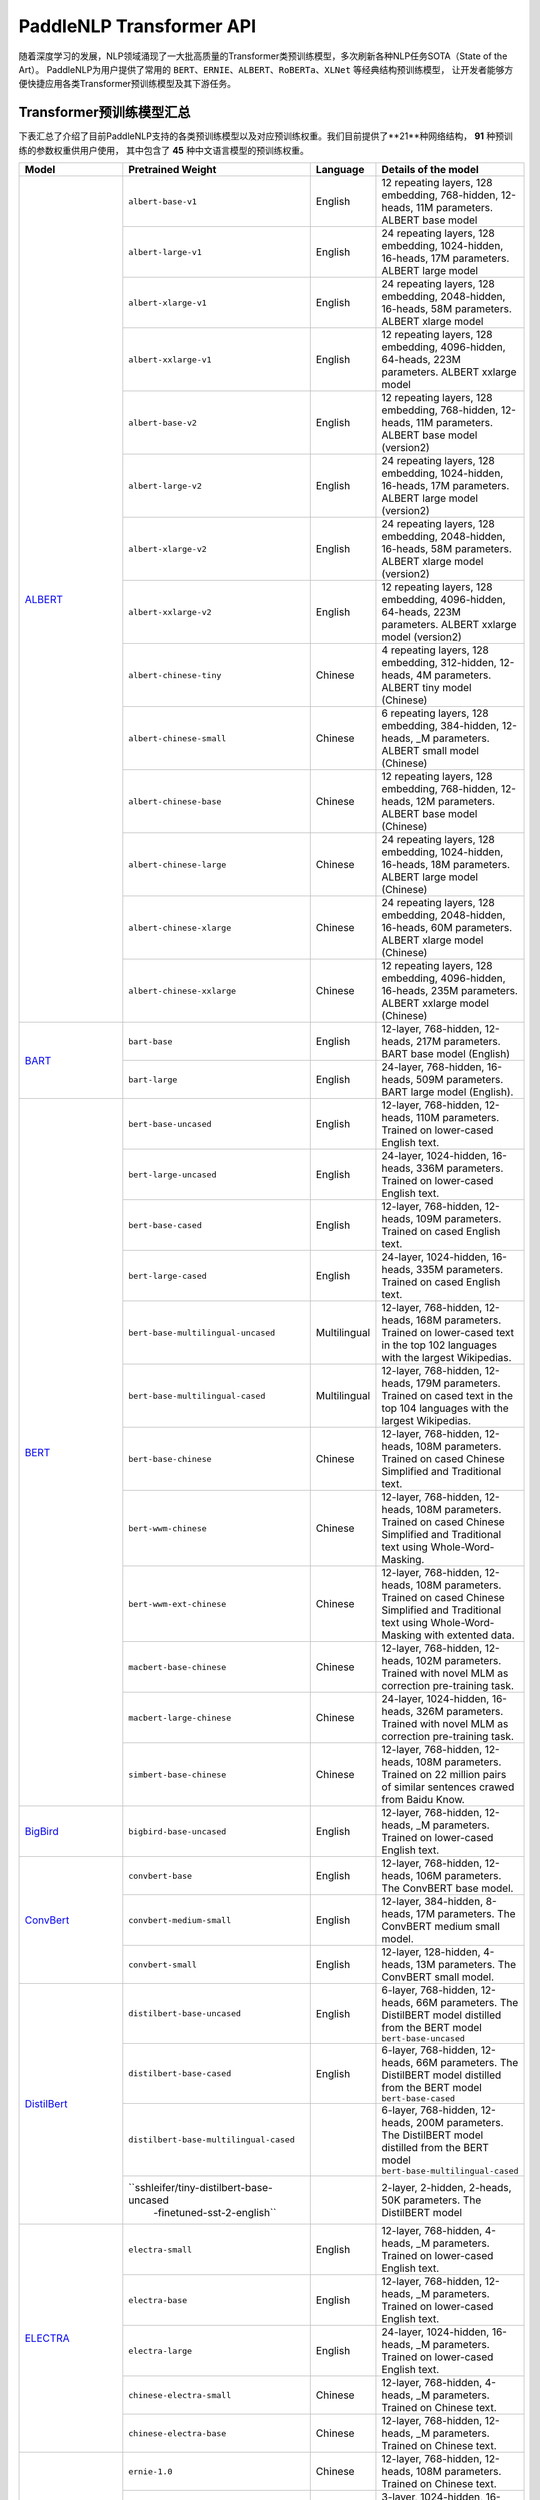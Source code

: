 PaddleNLP Transformer API
====================================

随着深度学习的发展，NLP领域涌现了一大批高质量的Transformer类预训练模型，多次刷新各种NLP任务SOTA（State of the Art）。
PaddleNLP为用户提供了常用的 ``BERT``、``ERNIE``、``ALBERT``、``RoBERTa``、``XLNet`` 等经典结构预训练模型，
让开发者能够方便快捷应用各类Transformer预训练模型及其下游任务。

------------------------------------
Transformer预训练模型汇总
------------------------------------

下表汇总了介绍了目前PaddleNLP支持的各类预训练模型以及对应预训练权重。我们目前提供了**21**种网络结构， **91** 种预训练的参数权重供用户使用，
其中包含了 **45** 种中文语言模型的预训练权重。

+--------------------+-----------------------------------------+--------------+-----------------------------------------+
| Model              | Pretrained Weight                       | Language     | Details of the model                    |
+====================+=========================================+==============+=========================================+
|ALBERT_             |``albert-base-v1``                       | English      | 12 repeating layers, 128 embedding,     |
|                    |                                         |              | 768-hidden, 12-heads, 11M parameters.   |
|                    |                                         |              | ALBERT base model                       |
|                    +-----------------------------------------+--------------+-----------------------------------------+
|                    |``albert-large-v1``                      | English      | 24 repeating layers, 128 embedding,     |
|                    |                                         |              | 1024-hidden, 16-heads, 17M parameters.  |
|                    |                                         |              | ALBERT large model                      |
|                    +-----------------------------------------+--------------+-----------------------------------------+
|                    |``albert-xlarge-v1``                     | English      | 24 repeating layers, 128 embedding,     |
|                    |                                         |              | 2048-hidden, 16-heads, 58M parameters.  |
|                    |                                         |              | ALBERT xlarge model                     |
|                    +-----------------------------------------+--------------+-----------------------------------------+
|                    |``albert-xxlarge-v1``                    | English      | 12 repeating layers, 128 embedding,     |
|                    |                                         |              | 4096-hidden, 64-heads, 223M parameters. |
|                    |                                         |              | ALBERT xxlarge model                    |
|                    +-----------------------------------------+--------------+-----------------------------------------+
|                    |``albert-base-v2``                       | English      | 12 repeating layers, 128 embedding,     |
|                    |                                         |              | 768-hidden, 12-heads, 11M parameters.   |
|                    |                                         |              | ALBERT base model (version2)            |
|                    +-----------------------------------------+--------------+-----------------------------------------+
|                    |``albert-large-v2``                      | English      | 24 repeating layers, 128 embedding,     |
|                    |                                         |              | 1024-hidden, 16-heads, 17M parameters.  |
|                    |                                         |              | ALBERT large model (version2)           |
|                    +-----------------------------------------+--------------+-----------------------------------------+
|                    |``albert-xlarge-v2``                     | English      | 24 repeating layers, 128 embedding,     |
|                    |                                         |              | 2048-hidden, 16-heads, 58M parameters.  |
|                    |                                         |              | ALBERT xlarge model (version2)          |
|                    +-----------------------------------------+--------------+-----------------------------------------+
|                    |``albert-xxlarge-v2``                    | English      | 12 repeating layers, 128 embedding,     |
|                    |                                         |              | 4096-hidden, 64-heads, 223M parameters. |
|                    |                                         |              | ALBERT xxlarge model (version2)         |
|                    +-----------------------------------------+--------------+-----------------------------------------+
|                    |``albert-chinese-tiny``                  | Chinese      | 4 repeating layers, 128 embedding,      |
|                    |                                         |              | 312-hidden, 12-heads, 4M parameters.    |
|                    |                                         |              | ALBERT tiny model (Chinese)             |
|                    +-----------------------------------------+--------------+-----------------------------------------+
|                    |``albert-chinese-small``                 | Chinese      | 6 repeating layers, 128 embedding,      |
|                    |                                         |              | 384-hidden, 12-heads, _M parameters.    |
|                    |                                         |              | ALBERT small model (Chinese)            |
|                    +-----------------------------------------+--------------+-----------------------------------------+
|                    |``albert-chinese-base``                  | Chinese      | 12 repeating layers, 128 embedding,     |
|                    |                                         |              | 768-hidden, 12-heads, 12M parameters.   |
|                    |                                         |              | ALBERT base model (Chinese)             |
|                    +-----------------------------------------+--------------+-----------------------------------------+
|                    |``albert-chinese-large``                 | Chinese      | 24 repeating layers, 128 embedding,     |
|                    |                                         |              | 1024-hidden, 16-heads, 18M parameters.  |
|                    |                                         |              | ALBERT large model (Chinese)            |
|                    +-----------------------------------------+--------------+-----------------------------------------+
|                    |``albert-chinese-xlarge``                | Chinese      | 24 repeating layers, 128 embedding,     |
|                    |                                         |              | 2048-hidden, 16-heads, 60M parameters.  |
|                    |                                         |              | ALBERT xlarge model (Chinese)           |
|                    +-----------------------------------------+--------------+-----------------------------------------+
|                    |``albert-chinese-xxlarge``               | Chinese      | 12 repeating layers, 128 embedding,     |
|                    |                                         |              | 4096-hidden, 16-heads, 235M parameters. |
|                    |                                         |              | ALBERT xxlarge model (Chinese)          |
+--------------------+-----------------------------------------+--------------+-----------------------------------------+
|BART_               |``bart-base``                            | English      | 12-layer, 768-hidden,                   |
|                    |                                         |              | 12-heads, 217M parameters.              |
|                    |                                         |              | BART base model (English)               |
|                    +-----------------------------------------+--------------+-----------------------------------------+
|                    |``bart-large``                           | English      | 24-layer, 768-hidden,                   |
|                    |                                         |              | 16-heads, 509M parameters.              |
|                    |                                         |              | BART large model (English).             |
+--------------------+-----------------------------------------+--------------+-----------------------------------------+
|BERT_               |``bert-base-uncased``                    | English      | 12-layer, 768-hidden,                   |
|                    |                                         |              | 12-heads, 110M parameters.              |
|                    |                                         |              | Trained on lower-cased English text.    |
|                    +-----------------------------------------+--------------+-----------------------------------------+
|                    |``bert-large-uncased``                   | English      | 24-layer, 1024-hidden,                  |
|                    |                                         |              | 16-heads, 336M parameters.              |
|                    |                                         |              | Trained on lower-cased English text.    |
|                    +-----------------------------------------+--------------+-----------------------------------------+
|                    |``bert-base-cased``                      | English      | 12-layer, 768-hidden,                   |
|                    |                                         |              | 12-heads, 109M parameters.              |
|                    |                                         |              | Trained on cased English text.          |
|                    +-----------------------------------------+--------------+-----------------------------------------+
|                    |``bert-large-cased``                     | English      | 24-layer, 1024-hidden,                  |
|                    |                                         |              | 16-heads, 335M parameters.              |
|                    |                                         |              | Trained on cased English text.          |
|                    +-----------------------------------------+--------------+-----------------------------------------+
|                    |``bert-base-multilingual-uncased``       | Multilingual | 12-layer, 768-hidden,                   |
|                    |                                         |              | 12-heads, 168M parameters.              |
|                    |                                         |              | Trained on lower-cased text             |
|                    |                                         |              | in the top 102 languages                |
|                    |                                         |              | with the largest Wikipedias.            |
|                    +-----------------------------------------+--------------+-----------------------------------------+
|                    |``bert-base-multilingual-cased``         | Multilingual | 12-layer, 768-hidden,                   |
|                    |                                         |              | 12-heads, 179M parameters.              |
|                    |                                         |              | Trained on cased text                   |
|                    |                                         |              | in the top 104 languages                |
|                    |                                         |              | with the largest Wikipedias.            |
|                    +-----------------------------------------+--------------+-----------------------------------------+
|                    |``bert-base-chinese``                    | Chinese      | 12-layer, 768-hidden,                   |
|                    |                                         |              | 12-heads, 108M parameters.              |
|                    |                                         |              | Trained on cased Chinese Simplified     |
|                    |                                         |              | and Traditional text.                   |
|                    +-----------------------------------------+--------------+-----------------------------------------+
|                    |``bert-wwm-chinese``                     | Chinese      | 12-layer, 768-hidden,                   |
|                    |                                         |              | 12-heads, 108M parameters.              |
|                    |                                         |              | Trained on cased Chinese Simplified     |
|                    |                                         |              | and Traditional text using              |
|                    |                                         |              | Whole-Word-Masking.                     |
|                    +-----------------------------------------+--------------+-----------------------------------------+
|                    |``bert-wwm-ext-chinese``                 | Chinese      | 12-layer, 768-hidden,                   |
|                    |                                         |              | 12-heads, 108M parameters.              |
|                    |                                         |              | Trained on cased Chinese Simplified     |
|                    |                                         |              | and Traditional text using              |
|                    |                                         |              | Whole-Word-Masking with extented data.  |
|                    +-----------------------------------------+--------------+-----------------------------------------+
|                    |``macbert-base-chinese``                 | Chinese      | 12-layer, 768-hidden,                   |
|                    |                                         |              | 12-heads, 102M parameters.              |
|                    |                                         |              | Trained with novel MLM as correction    |
|                    |                                         |              | pre-training task.                      |
|                    +-----------------------------------------+--------------+-----------------------------------------+
|                    |``macbert-large-chinese``                | Chinese      | 24-layer, 1024-hidden,                  |
|                    |                                         |              | 16-heads, 326M parameters.              |
|                    |                                         |              | Trained with novel MLM as correction    |
|                    |                                         |              | pre-training task.                      |
|                    +-----------------------------------------+--------------+-----------------------------------------+
|                    |``simbert-base-chinese``                 | Chinese      | 12-layer, 768-hidden,                   |
|                    |                                         |              | 12-heads, 108M parameters.              |
|                    |                                         |              | Trained on 22 million pairs of similar  |
|                    |                                         |              | sentences crawed from Baidu Know.       |
+--------------------+-----------------------------------------+--------------+-----------------------------------------+
|BigBird_            |``bigbird-base-uncased``                 | English      | 12-layer, 768-hidden,                   |
|                    |                                         |              | 12-heads, _M parameters.                |
|                    |                                         |              | Trained on lower-cased English text.    |
+--------------------+-----------------------------------------+--------------+-----------------------------------------+
|ConvBert_           |``convbert-base``                        | English      | 12-layer, 768-hidden,                   |
|                    |                                         |              | 12-heads, 106M parameters.              |
|                    |                                         |              | The ConvBERT base model.                |
|                    +-----------------------------------------+--------------+-----------------------------------------+
|                    |``convbert-medium-small``                | English      | 12-layer, 384-hidden,                   |
|                    |                                         |              | 8-heads, 17M parameters.                |
|                    |                                         |              | The ConvBERT medium small model.        |
|                    +-----------------------------------------+--------------+-----------------------------------------+
|                    |``convbert-small``                       | English      | 12-layer, 128-hidden,                   |
|                    |                                         |              | 4-heads, 13M parameters.                |
|                    |                                         |              | The ConvBERT small model.               |
+--------------------+-----------------------------------------+--------------+-----------------------------------------+
|DistilBert_         |``distilbert-base-uncased``              | English      | 6-layer, 768-hidden,                    |
|                    |                                         |              | 12-heads, 66M parameters.               |
|                    |                                         |              | The DistilBERT model distilled from     |
|                    |                                         |              | the BERT model ``bert-base-uncased``    |
|                    +-----------------------------------------+--------------+-----------------------------------------+
|                    |``distilbert-base-cased``                | English      | 6-layer, 768-hidden,                    |
|                    |                                         |              | 12-heads, 66M parameters.               |
|                    |                                         |              | The DistilBERT model distilled from     |
|                    |                                         |              | the BERT model ``bert-base-cased``      |
|                    +-----------------------------------------+--------------+-----------------------------------------+
|                    |``distilbert-base-multilingual-cased``   |              | 6-layer, 768-hidden,                    |
|                    |                                         |              | 12-heads, 200M parameters.              |
|                    |                                         |              | The DistilBERT model distilled from     |
|                    |                                         |              | the BERT model                          |
|                    |                                         |              | ``bert-base-multilingual-cased``        |
|                    +-----------------------------------------+--------------+-----------------------------------------+
|                    |``sshleifer/tiny-distilbert-base-uncased |              | 2-layer, 2-hidden,                      |
|                    |  -finetuned-sst-2-english``             |              | 2-heads, 50K parameters.                |
|                    |                                         |              | The DistilBERT model                    |
+--------------------+-----------------------------------------+--------------+-----------------------------------------+
|ELECTRA_            |``electra-small``                        | English      | 12-layer, 768-hidden,                   |
|                    |                                         |              | 4-heads, _M parameters.                 |
|                    |                                         |              | Trained on lower-cased English text.    |
|                    +-----------------------------------------+--------------+-----------------------------------------+
|                    |``electra-base``                         | English      | 12-layer, 768-hidden,                   |
|                    |                                         |              | 12-heads, _M parameters.                |
|                    |                                         |              | Trained on lower-cased English text.    |
|                    +-----------------------------------------+--------------+-----------------------------------------+
|                    |``electra-large``                        | English      | 24-layer, 1024-hidden,                  |
|                    |                                         |              | 16-heads, _M parameters.                |
|                    |                                         |              | Trained on lower-cased English text.    |
|                    +-----------------------------------------+--------------+-----------------------------------------+
|                    |``chinese-electra-small``                | Chinese      | 12-layer, 768-hidden,                   |
|                    |                                         |              | 4-heads, _M parameters.                 |
|                    |                                         |              | Trained on Chinese text.                |
|                    +-----------------------------------------+--------------+-----------------------------------------+
|                    |``chinese-electra-base``                 | Chinese      | 12-layer, 768-hidden,                   |
|                    |                                         |              | 12-heads, _M parameters.                |
|                    |                                         |              | Trained on Chinese text.                |
+--------------------+-----------------------------------------+--------------+-----------------------------------------+
|ERNIE_              |``ernie-1.0``                            | Chinese      | 12-layer, 768-hidden,                   |
|                    |                                         |              | 12-heads, 108M parameters.              |
|                    |                                         |              | Trained on Chinese text.                |
|                    +-----------------------------------------+--------------+-----------------------------------------+
|                    |``ernie-tiny``                           | Chinese      | 3-layer, 1024-hidden,                   |
|                    |                                         |              | 16-heads, _M parameters.                |
|                    |                                         |              | Trained on Chinese text.                |
|                    +-----------------------------------------+--------------+-----------------------------------------+
|                    |``ernie-2.0-en``                         | English      | 12-layer, 768-hidden,                   |
|                    |                                         |              | 12-heads, 103M parameters.              |
|                    |                                         |              | Trained on lower-cased English text.    |
|                    +-----------------------------------------+--------------+-----------------------------------------+
|                    |``ernie-2.0-en-finetuned-squad``         | English      | 12-layer, 768-hidden,                   |
|                    |                                         |              | 12-heads, 110M parameters.              |
|                    |                                         |              | Trained on finetuned squad text.        |
|                    +-----------------------------------------+--------------+-----------------------------------------+
|                    |``ernie-2.0-large-en``                   | English      | 24-layer, 1024-hidden,                  |
|                    |                                         |              | 16-heads, 336M parameters.              |
|                    |                                         |              | Trained on lower-cased English text.    |
+--------------------+-----------------------------------------+--------------+-----------------------------------------+
|ERNIE-DOC_          |``ernie-doc-base-zh``                    | Chinese      | 12-layer, 768-hidden,                   |
|                    |                                         |              | 12-heads, 108M parameters.              |
|                    |                                         |              | Trained on Chinese text.                |
|                    +-----------------------------------------+--------------+-----------------------------------------+
|                    |``ernie-doc-base-en``                    | English      | 12-layer, 768-hidden,                   |
|                    |                                         |              | 12-heads, 103M parameters.              |
|                    |                                         |              | Trained on lower-cased English text.    |
+--------------------+-----------------------------------------+--------------+-----------------------------------------+
|ERNIE-GEN_          |``ernie-gen-base-en``                    | English      | 12-layer, 768-hidden,                   |
|                    |                                         |              | 12-heads, 108M parameters.              |
|                    |                                         |              | Trained on lower-cased English text.    |
|                    +-----------------------------------------+--------------+-----------------------------------------+
|                    |``ernie-gen-large-en``                   | English      | 24-layer, 1024-hidden,                  |
|                    |                                         |              | 16-heads, 336M parameters.              |
|                    |                                         |              | Trained on lower-cased English text.    |
|                    +-----------------------------------------+--------------+-----------------------------------------+
|                    |``ernie-gen-large-en-430g``              | English      | 24-layer, 1024-hidden,                  |
|                    |                                         |              | 16-heads, 336M parameters.              |
|                    |                                         |              | Trained on lower-cased English text.    |
|                    |                                         |              | with extended data (430 GB).            |
+--------------------+-----------------------------------------+--------------+-----------------------------------------+
|ERNIE-GRAM_         |``ernie-gram-zh``                        | Chinese      | 12-layer, 768-hidden,                   |
|                    |                                         |              | 12-heads, 108M parameters.              |
|                    |                                         |              | Trained on Chinese text.                |
+--------------------+-----------------------------------------+--------------+-----------------------------------------+
|GPT_                |``gpt-cpm-large-cn``                     | Chinese      | 32-layer, 2560-hidden,                  |
|                    |                                         |              | 32-heads, 2.6B parameters.              |
|                    |                                         |              | Trained on Chinese text.                |
|                    +-----------------------------------------+--------------+-----------------------------------------+
|                    |``gpt-cpm-small-cn-distill``             | Chinese      | 12-layer, 768-hidden,                   |
|                    |                                         |              | 12-heads, 109M parameters.              |
|                    |                                         |              | The model distilled from                |
|                    |                                         |              | the GPT model ``gpt-cpm-large-cn``      |
|                    +-----------------------------------------+--------------+-----------------------------------------+
|                    |``gpt2-medium-en``                       | English      | 24-layer, 1024-hidden,                  |
|                    |                                         |              | 16-heads, 345M parameters.              |
|                    |                                         |              | Trained on English text.                |
+--------------------+-----------------------------------------+--------------+-----------------------------------------+
|MPNet_              |``mpnet-base``                           | English      | 12-layer, 768-hidden,                   |
|                    |                                         |              | 12-heads, 109M parameters.              |
|                    |                                         |              | MPNet Base Model.                       |
+--------------------+-----------------------------------------+--------------+-----------------------------------------+
|NeZha_              |``nezha-base-chinese``                   | Chinese      | 12-layer, 768-hidden,                   |
|                    |                                         |              | 12-heads, 108M parameters.              |
|                    |                                         |              | Trained on Chinese text.                |
|                    +-----------------------------------------+--------------+-----------------------------------------+
|                    |``nezha-large-chinese``                  | Chinese      | 24-layer, 1024-hidden,                  |
|                    |                                         |              | 16-heads, 336M parameters.              |
|                    |                                         |              | Trained on Chinese text.                |
|                    +-----------------------------------------+--------------+-----------------------------------------+
|                    |``nezha-base-wwm-chinese``               | Chinese      | 12-layer, 768-hidden,                   |
|                    |                                         |              | 16-heads, 108M parameters.              |
|                    |                                         |              | Trained on Chinese text.                |
|                    +-----------------------------------------+--------------+-----------------------------------------+
|                    |``nezha-large-wwm-chinese``              | Chinese      | 24-layer, 1024-hidden,                  |
|                    |                                         |              | 16-heads, 336M parameters.              |
|                    |                                         |              | Trained on Chinese text.                |
+--------------------+-----------------------------------------+--------------+-----------------------------------------+
|RoBERTa_            |``roberta-wwm-ext``                      | Chinese      | 12-layer, 768-hidden,                   |
|                    |                                         |              | 12-heads, 102M parameters.              |
|                    |                                         |              | Trained on English Text using           |
|                    |                                         |              | Whole-Word-Masking with extended data.  |
|                    +-----------------------------------------+--------------+-----------------------------------------+
|                    |``roberta-wwm-ext-large``                | Chinese      | 24-layer, 1024-hidden,                  |
|                    |                                         |              | 16-heads, 325M parameters.              |
|                    |                                         |              | Trained on English Text using           |
|                    |                                         |              | Whole-Word-Masking with extended data.  |
|                    +-----------------------------------------+--------------+-----------------------------------------+
|                    |``rbt3``                                 | Chinese      | 3-layer, 768-hidden,                    |
|                    |                                         |              | 12-heads, 38M parameters.               |
|                    +-----------------------------------------+--------------+-----------------------------------------+
|                    |``rbtl3``                                | Chinese      | 3-layer, 1024-hidden,                   |
|                    |                                         |              | 16-heads, 61M parameters.               |
+--------------------+-----------------------------------------+--------------+-----------------------------------------+
|RoFormer_           |``roformer-chinese-small``               | Chinese      | 6-layer, 384-hidden,                    |
|                    |                                         |              | 6-heads, 30M parameters.                |
|                    |                                         |              | Roformer Small Chinese model.           |
|                    +-----------------------------------------+--------------+-----------------------------------------+
|                    |``roformer-chinese-base``                | Chinese      | 12-layer, 768-hidden,                   |
|                    |                                         |              | 12-heads, 124M parameters.              |
|                    |                                         |              | Roformer Base Chinese model.            |
|                    +-----------------------------------------+--------------+-----------------------------------------+
|                    |``roformer-chinese-char-small``          | Chinese      | 6-layer, 384-hidden,                    |
|                    |                                         |              | 6-heads, 15M parameters.                |
|                    |                                         |              | Roformer Chinese Char Small model.      |
|                    +-----------------------------------------+--------------+-----------------------------------------+
|                    |``roformer-chinese-char-base``           | Chinese      | 12-layer, 768-hidden,                   |
|                    |                                         |              | 12-heads, 95M parameters.               |
|                    |                                         |              | Roformer Chinese Char Base model.       |
|                    +-----------------------------------------+--------------+-----------------------------------------+
|                    |``roformer-chinese-sim-char-ft-small``   | Chinese      | 6-layer, 384-hidden,                    |
|                    |                                         |              | 6-heads, 15M parameters.                |
|                    |                                         |              | Roformer Chinese Char Ft Small model.   |
|                    +-----------------------------------------+--------------+-----------------------------------------+
|                    |``roformer-chinese-sim-char-ft-base``    | Chinese      | 12-layer, 768-hidden,                   |
|                    |                                         |              | 12-heads, 95M parameters.               |
|                    |                                         |              | Roformer Chinese Char Ft Base model.    |
|                    +-----------------------------------------+--------------+-----------------------------------------+
|                    |``roformer-chinese-sim-char-small``      | Chinese      | 6-layer, 384-hidden,                    |
|                    |                                         |              | 6-heads, 15M parameters.                |
|                    |                                         |              | Roformer Chinese Sim Char Small model.  |
|                    +-----------------------------------------+--------------+-----------------------------------------+
|                    |``roformer-chinese-sim-char-base``       | Chinese      | 12-layer, 768-hidden,                   |
|                    |                                         |              | 12-heads, 95M parameters.               |
|                    |                                         |              | Roformer Chinese Sim Char Base model.   |
|                    +-----------------------------------------+--------------+-----------------------------------------+
|                    |``roformer-english-small-discriminator`` | English      | 12-layer, 256-hidden,                   |
|                    |                                         |              | 4-heads, 13M parameters.                |
|                    |                                         |              | Roformer English Small Discriminator.   |
|                    +-----------------------------------------+--------------+-----------------------------------------+
|                    |``roformer-english-small-generator``     | English      | 12-layer, 64-hidden,                    |
|                    |                                         |              | 1-heads, 5M parameters.                 |
|                    |                                         |              | Roformer English Small Generator.       |
+--------------------+-----------------------------------------+--------------+-----------------------------------------+
|SKEP_               |``skep_ernie_1.0_large_ch``              | Chinese      | 24-layer, 1024-hidden,                  |
|                    |                                         |              | 16-heads, 336M parameters.              |
|                    |                                         |              | Trained using the Erine model           |
|                    |                                         |              | ``ernie_1.0``                           |
|                    +-----------------------------------------+--------------+-----------------------------------------+
|                    |``skep_ernie_2.0_large_en``              | English      | 24-layer, 1024-hidden,                  |
|                    |                                         |              | 16-heads, 336M parameters.              |
|                    |                                         |              | Trained using the Erine model           |
|                    |                                         |              | ``ernie_2.0_large_en``                  |
|                    +-----------------------------------------+--------------+-----------------------------------------+
|                    |``skep_roberta_large_en``                | English      | 24-layer, 1024-hidden,                  |
|                    |                                         |              | 16-heads, 355M parameters.              |
|                    |                                         |              | Trained using the RoBERTa model         |
|                    |                                         |              | ``roberta_large_en``                    |
+--------------------+-----------------------------------------+--------------+-----------------------------------------+
|TinyBert_           |``tinybert-4l-312d``                     | English      | 4-layer, 312-hidden,                    |
|                    |                                         |              | 12-heads, 14.5M parameters.             |
|                    |                                         |              | The TinyBert model distilled from       |
|                    |                                         |              | the BERT model ``bert-base-uncased``    |
|                    +-----------------------------------------+--------------+-----------------------------------------+
|                    |``tinybert-6l-768d``                     | English      | 6-layer, 768-hidden,                    |
|                    |                                         |              | 12-heads, 67M parameters.               |
|                    |                                         |              | The TinyBert model distilled from       |
|                    |                                         |              | the BERT model ``bert-base-uncased``    |
|                    +-----------------------------------------+--------------+-----------------------------------------+
|                    |``tinybert-4l-312d-v2``                  | English      | 4-layer, 312-hidden,                    |
|                    |                                         |              | 12-heads, 14.5M parameters.             |
|                    |                                         |              | The TinyBert model distilled from       |
|                    |                                         |              | the BERT model ``bert-base-uncased``    |
|                    +-----------------------------------------+--------------+-----------------------------------------+
|                    |``tinybert-6l-768d-v2``                  | English      | 6-layer, 768-hidden,                    |
|                    |                                         |              | 12-heads, 67M parameters.               |
|                    |                                         |              | The TinyBert model distilled from       |
|                    |                                         |              | the BERT model ``bert-base-uncased``    |
|                    +-----------------------------------------+--------------+-----------------------------------------+
|                    |``tinybert-4l-312d-zh``                  | Chinese      | 4-layer, 312-hidden,                    |
|                    |                                         |              | 12-heads, 14.5M parameters.             |
|                    |                                         |              | The TinyBert model distilled from       |
|                    |                                         |              | the BERT model ``bert-base-uncased``    |
|                    +-----------------------------------------+--------------+-----------------------------------------+
|                    |``tinybert-6l-768d-zh``                  | Chinese      | 6-layer, 768-hidden,                    |
|                    |                                         |              | 12-heads, 67M parameters.               |
|                    |                                         |              | The TinyBert model distilled from       |
|                    |                                         |              | the BERT model ``bert-base-uncased``    |
+--------------------+-----------------------------------------+--------------+-----------------------------------------+
|UnifiedTransformer_ |``unified_transformer-12L-cn``           | Chinese      | 12-layer, 768-hidden,                   |
|                    |                                         |              | 12-heads, 108M parameters.              |
|                    |                                         |              | Trained on Chinese text.                |
|                    +-----------------------------------------+--------------+-----------------------------------------+
|                    |``unified_transformer-12L-cn-luge``      | Chinese      | 12-layer, 768-hidden,                   |
|                    |                                         |              | 12-heads, 108M parameters.              |
|                    |                                         |              | Trained on Chinese text (LUGE.ai).      |
|                    +-----------------------------------------+--------------+-----------------------------------------+
|                    |``plato-mini``                           | Chinese      | 6-layer, 768-hidden,                    |
|                    |                                         |              | 12-heads, 66M parameters.               |
|                    |                                         |              | Trained on Chinese text.                |
+--------------------+-----------------------------------------+--------------+-----------------------------------------+
|UNIMO_              |``unimo-text-1.0``                       | English      | 12-layer, 768-hidden,                   |
|                    |                                         |              | 12-heads, 99M parameters.               |
|                    |                                         |              | UNIMO-text-1.0 model.                   |
|                    +-----------------------------------------+--------------+-----------------------------------------+
|                    |``unimo-text-1.0-large``                 | English      | 24-layer, 768-hidden,                   |
|                    |                                         |              | 16-heads, 316M parameters.              |
|                    |                                         |              | UNIMO-text-1.0 large model.             |
+--------------------+-----------------------------------------+--------------+-----------------------------------------+
|XLNet_              |``xlnet-base-cased``                     | English      | 12-layer, 768-hidden,                   |
|                    |                                         |              | 12-heads, 110M parameters.              |
|                    |                                         |              | XLNet English model                     |
|                    +-----------------------------------------+--------------+-----------------------------------------+
|                    |``xlnet-large-cased``                    | English      | 24-layer, 1024-hidden,                  |
|                    |                                         |              | 16-heads, 340M parameters.              |
|                    |                                         |              | XLNet Large English model               |
|                    +-----------------------------------------+--------------+-----------------------------------------+
|                    |``chinese-xlnet-base``                   | Chinese      | 12-layer, 768-hidden,                   |
|                    |                                         |              | 12-heads, 117M parameters.              |
|                    |                                         |              | XLNet Chinese model                     |
|                    +-----------------------------------------+--------------+-----------------------------------------+
|                    |``chinese-xlnet-mid``                    | Chinese      | 24-layer, 768-hidden,                   |
|                    |                                         |              | 12-heads, 209M parameters.              |
|                    |                                         |              | XLNet Medium Chinese model              |
|                    +-----------------------------------------+--------------+-----------------------------------------+
|                    |``chinese-xlnet-large``                  | Chinese      | 24-layer, 1024-hidden,                  |
|                    |                                         |              | 16-heads, _M parameters.                |
|                    |                                         |              | XLNet Large Chinese model               |
+--------------------+-----------------------------------------+--------------+-----------------------------------------+


------------------------------------
Transformer预训练模型适用任务汇总
------------------------------------


+--------------------+-------------------------+----------------------+--------------------+-----------------+
| Model              | Sequence Classification | Token Classification | Question Answering | Text Generation |
+====================+=========================+======================+====================+=================+
|ALBERT_             | ✅                      | ✅                   | ✅                 | ❌              |
+--------------------+-------------------------+----------------------+--------------------+-----------------+
|BART_               | ✅                      | ✅                   | ✅                 | ✅              |
+--------------------+-------------------------+----------------------+--------------------+-----------------+
|BERT_               | ✅                      | ✅                   | ✅                 | ❌              |
+--------------------+-------------------------+----------------------+--------------------+-----------------+
|BigBird_            | ✅                      | ❌                   | ❌                 | ❌              |
+--------------------+-------------------------+----------------------+--------------------+-----------------+
|ConvBert_           | ✅                      | ✅                   | ✅                 | ✅              |
+--------------------+-------------------------+----------------------+--------------------+-----------------+
|DistilBert_         | ✅                      | ✅                   | ✅                 | ❌              |
+--------------------+-------------------------+----------------------+--------------------+-----------------+
|ELECTRA_            | ✅                      | ✅                   | ❌                 | ❌              |
+--------------------+-------------------------+----------------------+--------------------+-----------------+
|ERNIE_              | ✅                      | ✅                   | ✅                 | ❌              |
+--------------------+-------------------------+----------------------+--------------------+-----------------+
|ERNIE-DOC_          | ✅                      | ✅                   | ✅                 | ❌              |
+--------------------+-------------------------+----------------------+--------------------+-----------------+
|ERNIE-GEN_          | ❌                      | ❌                   | ❌                 | ✅              |
+--------------------+-------------------------+----------------------+--------------------+-----------------+
|ERNIE-GRAM_         | ✅                      | ✅                   | ✅                 | ❌              |
+--------------------+-------------------------+----------------------+--------------------+-----------------+
|GPT_                | ❌                      | ❌                   | ❌                 | ✅              |
+--------------------+-------------------------+----------------------+--------------------+-----------------+
|MPNet_              | ✅                      | ✅                   | ✅                 | ❌              |
+--------------------+-------------------------+----------------------+--------------------+-----------------+
|NeZha_              | ✅                      | ✅                   | ✅                 | ❌              |
+--------------------+-------------------------+----------------------+--------------------+-----------------+
|RoBERTa_            | ✅                      | ✅                   | ✅                 | ❌              |
+--------------------+-------------------------+----------------------+--------------------+-----------------+
|RoFormer_           | ✅                      | ✅                   | ✅                 | ❌              |
+--------------------+-------------------------+----------------------+--------------------+-----------------+
|SKEP_               | ✅                      | ✅                   | ❌                 | ❌              |
+--------------------+-------------------------+----------------------+--------------------+-----------------+
|TinyBert_           | ✅                      | ❌                   | ❌                 | ❌              |
+--------------------+-------------------------+----------------------+--------------------+-----------------+
|UnifiedTransformer_ | ❌                      | ❌                   | ❌                 | ✅              |
+--------------------+-------------------------+----------------------+--------------------+-----------------+
|XLNet_              | ✅                      | ✅                   | ❌                 | ❌              |
+--------------------+-------------------------+----------------------+--------------------+-----------------+

.. _ALBERT: https://arxiv.org/abs/1909.11942
.. _BART: https://arxiv.org/abs/1910.13461
.. _BERT: https://arxiv.org/abs/1810.04805
.. _BigBird: https://arxiv.org/abs/2007.14062
.. _ConvBert: https://arxiv.org/abs/2008.02496
.. _DistilBert: https://arxiv.org/abs/1910.01108
.. _ELECTRA: https://arxiv.org/abs/2003.10555
.. _ERNIE: https://arxiv.org/abs/1904.09223
.. _ERNIE-DOC: https://arxiv.org/abs/2012.15688
.. _ERNIE-GEN: https://arxiv.org/abs/2001.11314
.. _ERNIE-GRAM: https://arxiv.org/abs/2010.12148
.. _GPT: https://cdn.openai.com/better-language-models/language_models_are_unsupervised_multitask_learners.pdf
.. _MPNet: https://arxiv.org/abs/2004.09297
.. _NeZha: https://arxiv.org/abs/1909.00204
.. _RoBERTa: https://arxiv.org/abs/1907.11692
.. _RoFormer: https://arxiv.org/abs/2104.09864
.. _SKEP: https://arxiv.org/abs/2005.05635
.. _TinyBert: https://arxiv.org/abs/1909.10351
.. _UnifiedTransformer: https://arxiv.org/abs/2006.16779
.. _UNIMO: https://arxiv.org/abs/2012.15409
.. _XLNet: https://arxiv.org/abs/1906.08237

------------------------------------
预训练模型使用方法
------------------------------------

PaddleNLP Transformer API在提丰富预训练模型的同时，也降低了用户的使用门槛。
只需十几行代码，用户即可完成模型加载和下游任务Fine-tuning。

.. code:: python

    from functools import partial
    import numpy as np

    import paddle
    from paddlenlp.datasets import load_dataset
    from paddlenlp.transformers import BertForSequenceClassification, BertTokenizer

    train_ds = load_dataset("chnsenticorp", splits=["train"])

    model = BertForSequenceClassification.from_pretrained("bert-wwm-chinese", num_classes=len(train_ds.label_list))

    tokenizer = BertTokenizer.from_pretrained("bert-wwm-chinese")

    def convert_example(example, tokenizer):
        encoded_inputs = tokenizer(text=example["text"], max_seq_len=512, pad_to_max_seq_len=True)
        return tuple([np.array(x, dtype="int64") for x in [
                encoded_inputs["input_ids"], encoded_inputs["token_type_ids"], [example["label"]]]])
    train_ds = train_ds.map(partial(convert_example, tokenizer=tokenizer))

    batch_sampler = paddle.io.BatchSampler(dataset=train_ds, batch_size=8, shuffle=True)
    train_data_loader = paddle.io.DataLoader(dataset=train_ds, batch_sampler=batch_sampler, return_list=True)

    optimizer = paddle.optimizer.AdamW(learning_rate=0.001, parameters=model.parameters())

    criterion = paddle.nn.loss.CrossEntropyLoss()

    for input_ids, token_type_ids, labels in train_data_loader():
        logits = model(input_ids, token_type_ids)
        loss = criterion(logits, labels)
        loss.backward()
        optimizer.step()
        optimizer.clear_grad()

上面的代码给出使用预训练模型的简要示例，更完整详细的示例代码，
可以参考：`使用预训练模型Fine-tune完成中文文本分类任务 <https://github.com/PaddlePaddle/PaddleNLP/tree/develop/examples/text_classification/pretrained_models/>`_

1. 加载数据集：PaddleNLP内置了多种数据集，用户可以一键导入所需的数据集。
2. 加载预训练模型：PaddleNLP的预训练模型可以很容易地通过 ``from_pretrained()`` 方法加载。
   第一个参数是汇总表中对应的 ``Pretrained Weight``，可加载对应的预训练权重。
   ``BertForSequenceClassification`` 初始化 ``__init__`` 所需的其他参数，如 ``num_classes`` 等，
   也是通过 ``from_pretrained()`` 传入。``Tokenizer`` 使用同样的 ``from_pretrained`` 方法加载。
3. 通过 ``Dataset`` 的 ``map`` 函数，使用 ``tokenizer`` 将 ``dataset`` 从原始文本处理成模型的输入。
4. 定义 ``BatchSampler`` 和 ``DataLoader``，shuffle数据、组合Batch。
5. 定义训练所需的优化器，loss函数等，就可以开始进行模型fine-tune任务。

------------------------------------
Reference
------------------------------------
- 部分中文预训练模型来自：
  `brightmart/albert_zh <https://github.com/brightmart/albert_zh>`_,
  `ymcui/Chinese-BERT-wwm <https://github.com/ymcui/Chinese-BERT-wwm>`_,
  `huawei-noah/Pretrained-Language-Model/TinyBERT <https://github.com/huawei-noah/Pretrained-Language-Model/tree/master/TinyBERT>`_,
  `ymcui/Chinese-XLNet <https://github.com/ymcui/Chinese-XLNet>`_,
  `huggingface/xlnet_chinese_large <https://huggingface.co/clue/xlnet_chinese_large>`_,
  `Knover/luge-dialogue <https://github.com/PaddlePaddle/Knover/tree/luge-dialogue/luge-dialogue>`_,
  `huawei-noah/Pretrained-Language-Model/NEZHA-PyTorch/ <https://github.com/huawei-noah/Pretrained-Language-Model/tree/master/NEZHA-PyTorch>`_
  `ZhuiyiTechnology/simbert <https://github.com/ZhuiyiTechnology/simbert>`_
- Lan, Zhenzhong, et al. "Albert: A lite bert for self-supervised learning of language representations." arXiv preprint arXiv:1909.11942 (2019).
- Lewis, Mike, et al. "BART: Denoising Sequence-to-Sequence Pre-training for Natural Language Generation, Translation, and Comprehension." arXiv preprint arXiv:1910.13461 (2019).
- Devlin, Jacob, et al. "Bert: Pre-training of deep bidirectional transformers for language understanding." arXiv preprint arXiv:1810.04805 (2018).
- Zaheer, Manzil, et al. "Big bird: Transformers for longer sequences." arXiv preprint arXiv:2007.14062 (2020).
- Jiang, Zihang, et al. "ConvBERT: Improving BERT with Span-based Dynamic Convolution." arXiv preprint arXiv:2008.02496 (2020).
- Sanh, Victor, et al. "DistilBERT, a distilled version of BERT: smaller, faster, cheaper and lighter." arXiv preprint arXiv:1910.01108 (2019).
- Clark, Kevin, et al. "Electra: Pre-training text encoders as discriminators rather than generators." arXiv preprint arXiv:2003.10555 (2020).
- Sun, Yu, et al. "Ernie: Enhanced representation through knowledge integration." arXiv preprint arXiv:1904.09223 (2019).
- Xiao, Dongling, et al. "Ernie-gen: An enhanced multi-flow pre-training and fine-tuning framework for natural language generation." arXiv preprint arXiv:2001.11314 (2020).
- Xiao, Dongling, et al. "ERNIE-Gram: Pre-Training with Explicitly N-Gram Masked Language Modeling for Natural Language Understanding." arXiv preprint arXiv:2010.12148 (2020).
- Radford, Alec, et al. "Language models are unsupervised multitask learners." OpenAI blog 1.8 (2019): 9.
- Song, Kaitao, et al. "MPNet: Masked and Permuted Pre-training for Language Understanding." arXiv preprint arXiv:2004.09297 (2020).
- Wei, Junqiu, et al. "NEZHA: Neural contextualized representation for chinese language understanding." arXiv preprint arXiv:1909.00204 (2019).
- Liu, Yinhan, et al. "Roberta: A robustly optimized bert pretraining approach." arXiv preprint arXiv:1907.11692 (2019).
- Su Jianlin, et al. "RoFormer: Enhanced Transformer with Rotary Position Embedding." arXiv preprint arXiv:2104.09864 (2021).
- Tian, Hao, et al. "SKEP: Sentiment knowledge enhanced pre-training for sentiment analysis." arXiv preprint arXiv:2005.05635 (2020).
- Vaswani, Ashish, et al. "Attention is all you need." arXiv preprint arXiv:1706.03762 (2017).
- Jiao, Xiaoqi, et al. "Tinybert: Distilling bert for natural language understanding." arXiv preprint arXiv:1909.10351 (2019).
- Bao, Siqi, et al. "Plato-2: Towards building an open-domain chatbot via curriculum learning." arXiv preprint arXiv:2006.16779 (2020).
- Yang, Zhilin, et al. "Xlnet: Generalized autoregressive pretraining for language understanding." arXiv preprint arXiv:1906.08237 (2019).
- Cui, Yiming, et al. "Pre-training with whole word masking for chinese bert." arXiv preprint arXiv:1906.08101 (2019).